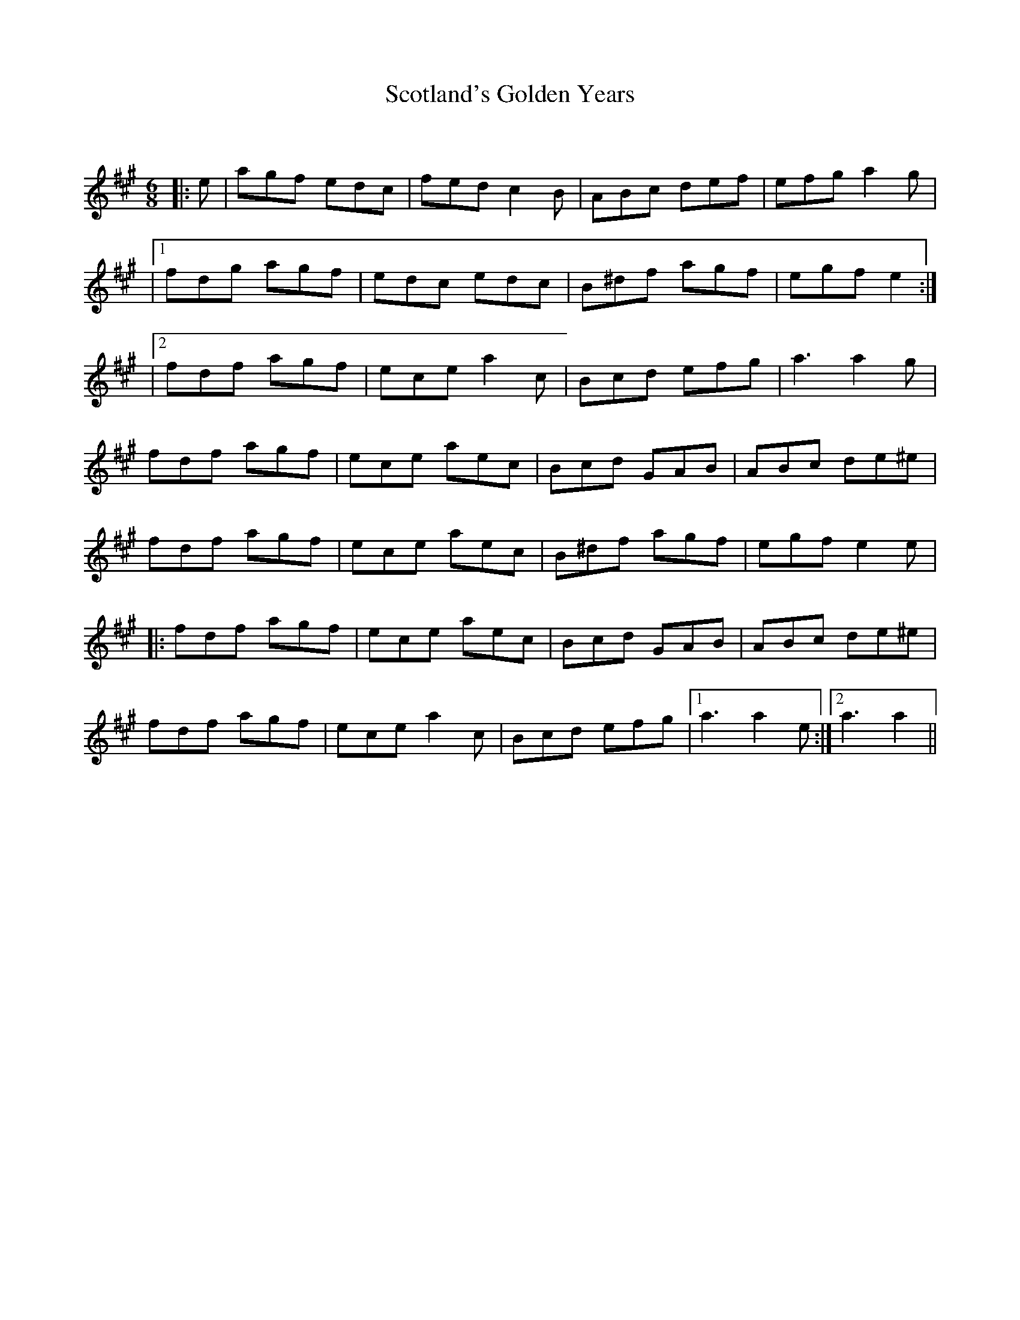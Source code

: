 X:1
T: Scotland's Golden Years
C:
R:Jig
Q:180
K:A
M:6/8
L:1/16
|:e2|a2g2f2 e2d2c2|f2e2d2 c4B2|A2B2c2 d2e2f2|e2f2g2 a4g2|
|1f2d2g2 a2g2f2|e2d2c2 e2d2c2|B2^d2f2 a2g2f2|e2g2f2 e4:|
|2f2d2f2 a2g2f2|e2c2e2 a4c2|B2c2d2 e2f2g2|a6 a4g2|
f2d2f2 a2g2f2|e2c2e2 a2e2c2|B2c2d2 G2A2B2|A2B2c2 d2e2^e2|
f2d2f2 a2g2f2|e2c2e2 a2e2c2|B2^d2f2 a2g2f2|e2g2f2 e4e2|
|:f2d2f2 a2g2f2|e2c2e2 a2e2c2|B2c2d2 G2A2B2|A2B2c2 d2e2^e2|
f2d2f2 a2g2f2|e2c2e2 a4c2|B2c2d2 e2f2g2|1a6 a4e2:|2a6 a4||
